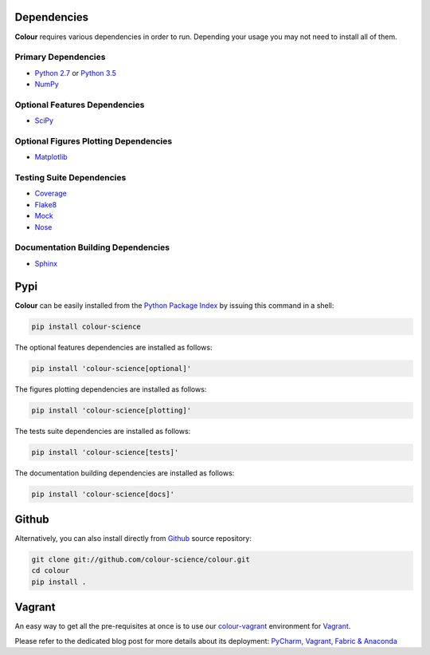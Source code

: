 .. title: Installation Guide
.. slug: installation-guide
.. date: 2015-11-24 09:38:23 UTC
.. tags:
.. category:
.. link:
.. description:
.. type: text

Dependencies
------------

**Colour** requires various dependencies in order to run. Depending your usage
you may not need to install all of them.

Primary Dependencies
^^^^^^^^^^^^^^^^^^^^

-  `Python 2.7 <https://www.python.org/download/releases/>`_ or
   `Python 3.5 <https://www.python.org/download/releases/>`_
-  `NumPy <http://www.numpy.org/>`_

Optional Features Dependencies
^^^^^^^^^^^^^^^^^^^^^^^^^^^^^^

-  `SciPy <http://www.scipy.org/>`_

Optional Figures Plotting Dependencies
^^^^^^^^^^^^^^^^^^^^^^^^^^^^^^^^^^^^^^

-  `Matplotlib <http://matplotlib.org/>`_

Testing Suite Dependencies
^^^^^^^^^^^^^^^^^^^^^^^^^^

-  `Coverage <https://pypi.python.org/pypi/coverage>`_
-  `Flake8 <https://pypi.python.org/pypi/flake8>`_
-  `Mock <https://pypi.python.org/pypi/mock>`_
-  `Nose <https://nose.readthedocs.io/en/latest>`_

Documentation Building Dependencies
^^^^^^^^^^^^^^^^^^^^^^^^^^^^^^^^^^^

-  `Sphinx <https://sphinx-doc.org>`_

Pypi
----

**Colour** can be easily installed from the
`Python Package Index <https://pypi.python.org/pypi/colour-science/>`_ by
issuing this command in a shell:

.. code:: shell

    pip install colour-science

The optional features dependencies are installed as follows:

.. code:: shell

    pip install 'colour-science[optional]'

The figures plotting dependencies are installed as follows:

.. code:: shell

    pip install 'colour-science[plotting]'

The tests suite dependencies are installed as follows:

.. code:: shell

    pip install 'colour-science[tests]'

The documentation building dependencies are installed as follows:

.. code:: shell

    pip install 'colour-science[docs]'

Github
------

Alternatively, you can also install directly from
`Github <http://github.com/colour-science/colour>`_ source repository:

.. code:: shell

    git clone git://github.com/colour-science/colour.git
    cd colour
    pip install .

Vagrant
-------

An easy way to get all the pre-requisites at once is to use our
`colour-vagrant <https://github.com/colour-science/colour-vagrant>`_
environment for `Vagrant <https://www.vagrantup.com/>`_.

Please refer to the dedicated blog post for more details about its deployment:
`PyCharm, Vagrant, Fabric & Anaconda </posts/pycharm-vagrant-fabric-anaconda/>`_

